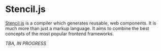 * Stencil.js

[[https://stenciljs.com/][Stencil.js]] is a compiler which generates reusable, web components. It is much
more than just a markup language. It aims to combine the best concepts of the
most popular frontend frameworks.

/TBA, IN PROGRESS/
